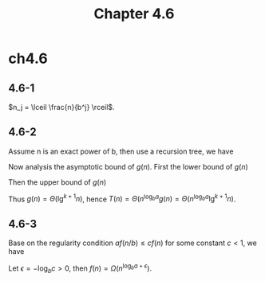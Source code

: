 #+TITLE: Chapter 4.6

* ch4.6
** 4.6-1
   \(n_j = \lceil \frac{n}{b^j} \rceil\).
** 4.6-2
   Assume n is an exact power of b, then use a recursion tree, we have
   \begin{align*}
   T(n)
   &=\Theta(n^{\log_b a}+\sum_{j=0}^{\log_b n-1}(a^j f(n/b^j)))\\
   &=\Theta(n^{\log_b a}+\sum_{j=0}^{\log_b n-1}
     (a^j (n/b^j)^{\log_b a}\lg^k(n/b^j)))\\
   &=\Theta(n^{\log_b a}+n^{\log_b a}\sum_{j=0}^{\log_b n-1}\lg^k(n/b^j))\\
   &=\Theta(n^{\log_b a}g(n)) &\text{, Let }g(n)=\sum_{i=1}^{\log_b n}i^k
   \end{align*}
   Now analysis the asymptotic bound of \(g(n)\).
   First the lower bound of \(g(n)\)
   \begin{align*}
   g(n)
   &=\sum_{i=1}^{\log_b n}i^k\\
   &> \sum_{i=\frac{\log_b n}{2}+1}^{\log_b n}(\frac{\log_b n}{2})^k\\
   &=(\frac{\log_b n}{2})^{k+1}\\
   &=\Omega(\lg^{k+1}n)
   \end{align*}
   Then the upper bound of \(g(n)\)
   \begin{align*}
   g(n)
   &=\sum_{i=1}^{\log_b n}i^k\\
   &< \sum_{i=1}^{\log_b n}\log_b^k n\\
   &=\log_b^{k+1}n\\
   &=O(\lg^{k+1}n)
   \end{align*}
   Thus \(g(n) = \Theta(\lg^{k+1}n)\),
   hence \(T(n) = \Theta(n^{\log_b a}g(n) = \Theta(n^{\log_b a}\lg^{k+1}n)\).
** 4.6-3
   Base on the regularity condition \(af(n/b)\leq cf(n)\)
   for some constant \(c < 1\), we have
   \begin{align*}
   f(n)
   &\geq \frac{a}{c}f(\frac{n}{b})\\
   &\geq (\frac{a}{c})^2f(\frac{n}{b^2})\\
   &\geq \ldots\\
   &\geq (\frac{a}{c})^{\log_b n}\Theta(1)\\
   &= \Omega(n^{\log_b a-\log_b c})\\
   \end{align*}
   Let \(\epsilon = -\log_b c > 0\),
   then \(f(n) = \Omega(n^{\log_b a+\epsilon})\).
